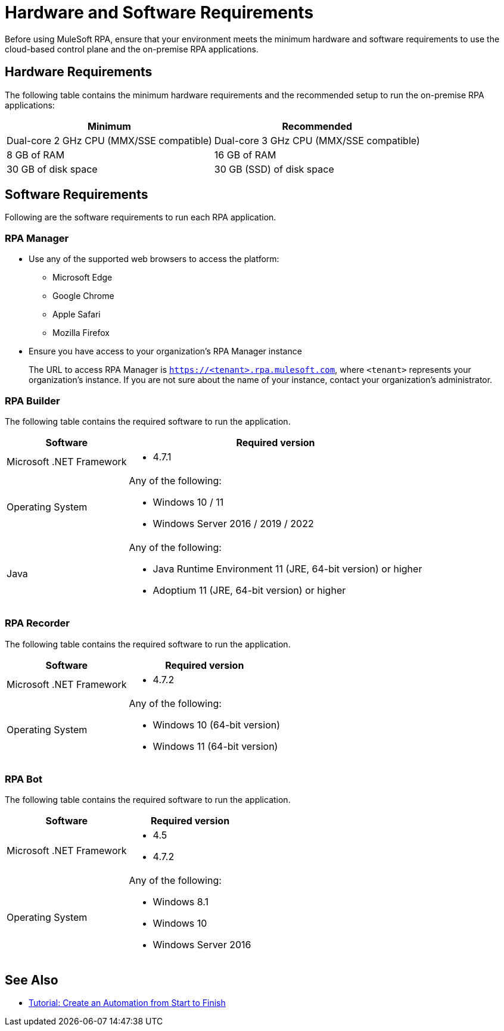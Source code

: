 = Hardware and Software Requirements

Before using MuleSoft RPA, ensure that your environment meets the minimum hardware and software requirements to use the cloud-based control plane and the on-premise RPA applications.

== Hardware Requirements

The following table contains the minimum hardware requirements and the recommended setup to run the on-premise RPA applications:

[%header%autowidth.spread,cols=".^a,.^a]
|===
| Minimum | Recommended
| Dual-core 2 GHz CPU (MMX/SSE compatible) | Dual-core 3 GHz CPU (MMX/SSE compatible)
| 8 GB of RAM | 16 GB of RAM
| 30 GB of disk space | 30 GB (SSD) of disk space
|===

== Software Requirements

Following are the software requirements to run each RPA application.

=== RPA Manager

* Use any of the supported web browsers to access the platform:
** Microsoft Edge
** Google Chrome
** Apple Safari
** Mozilla Firefox
* Ensure you have access to your organization's RPA Manager instance
+
The URL to access RPA Manager is `https://<tenant>.rpa.mulesoft.com`, where `<tenant>` represents your organization's instance. If you are not sure about the name of your instance, contact your organization's administrator. 

=== RPA Builder

The following table contains the required software to run the application.

[%header%autowidth.spread,cols=".^a,.^a,]
|===
| Software | Required version
| Microsoft .NET Framework
 a|
* 4.7.1
| Operating System
 a|
Any of the following:

* Windows 10 / 11
* Windows Server 2016 / 2019 / 2022
| Java
 a|
Any of the following:

* Java Runtime Environment 11 (JRE, 64-bit version) or higher
* Adoptium 11 (JRE, 64-bit version) or higher
|===

=== RPA Recorder

The following table contains the required software to run the application.

[%header%autowidth.spread,cols=".^a,.^a,]
|===
| Software | Required version
| Microsoft .NET Framework
 a|
* 4.7.2
| Operating System
 a|
Any of the following:

* Windows 10 (64-bit version)
* Windows 11 (64-bit version)
|===

=== RPA Bot

The following table contains the required software to run the application.

[%header%autowidth.spread,cols=".^a,.^a,]
|===
| Software | Required version
| Microsoft .NET Framework
 a|
* 4.5
* 4.7.2
| Operating System
 a|
Any of the following:

* Windows 8.1
* Windows 10
* Windows Server 2016
|===

== See Also

* xref:automation-tutorial-introduction.adoc[Tutorial: Create an Automation from Start to Finish]
